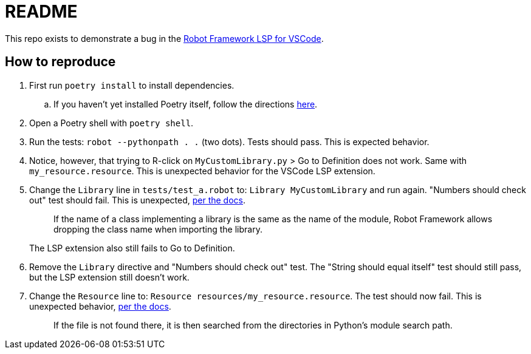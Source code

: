 = README

This repo exists to demonstrate a bug in the
https://github.com/robocorp/robotframework-lsp/tree/master/robotframework-ls[Robot Framework LSP for VSCode].

== How to reproduce

. First run `poetry install` to install dependencies.
.. If you haven't yet installed Poetry itself, follow the directions
https://python-poetry.org/docs/#installation[here].

. Open a Poetry shell with `poetry shell`.

. Run the tests: `robot --pythonpath . .` (two dots). Tests should pass. This is
expected behavior.

. Notice, however, that trying to R-click on `MyCustomLibrary.py` > Go to
Definition does not work. Same with `my_resource.resource`. This is unexpected
behavior for the VSCode LSP extension.

. Change the `Library` line in `tests/test_a.robot` to: `Library
MyCustomLibrary` and run again. "Numbers should check out" test should fail.
This is unexpected,
https://robotframework.org/robotframework/latest/RobotFrameworkUserGuide.html#library-name[per the docs].
+
> If the name of a class implementing a library is the same as the name of the module, Robot Framework allows dropping the class name when importing the library.
+
The LSP extension also still fails to Go to Definition.

. Remove the `Library` directive and "Numbers should check out" test. The
"String should equal itself" test should still pass, but the LSP extension still
doesn't work.

. Change the `Resource` line to: `Resource    resources/my_resource.resource`.
The test should now fail. This is unexpected behavior,
https://robotframework.org/robotframework/latest/RobotFrameworkUserGuide.html#taking-resource-files-into-use[per the docs].
+
> If the file is not found there, it is then searched from the directories in Python's module search path.
